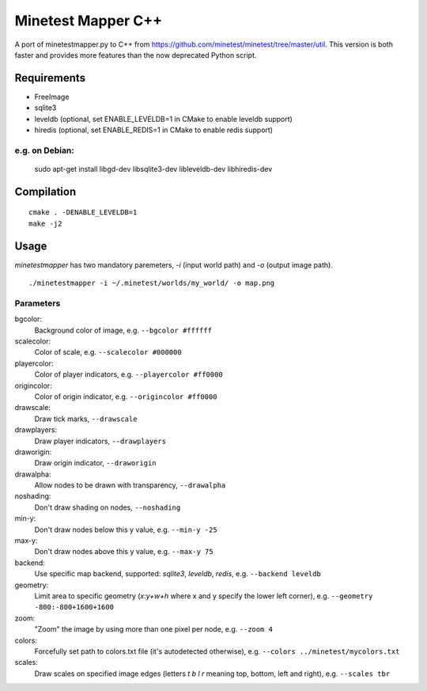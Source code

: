 Minetest Mapper C++
===================

.. image:: https://travis-ci.org/minetest/minetestmapper.svg?branch=master
    :target: https://travis-ci.org/minetest/minetestmapper

A port of minetestmapper.py to C++ from https://github.com/minetest/minetest/tree/master/util.
This version is both faster and provides more features than the now deprecated Python script.

Requirements
------------

* FreeImage
* sqlite3
* leveldb (optional, set ENABLE_LEVELDB=1 in CMake to enable leveldb support)
* hiredis (optional, set ENABLE_REDIS=1 in CMake to enable redis support)

e.g. on Debian:
^^^^^^^^^^^^^^^

	sudo apt-get install libgd-dev libsqlite3-dev libleveldb-dev libhiredis-dev

Compilation
-----------

::

    cmake . -DENABLE_LEVELDB=1
    make -j2

Usage
-----

`minetestmapper` has two mandatory paremeters, `-i` (input world path)
and `-o` (output image path).

::

    ./minetestmapper -i ~/.minetest/worlds/my_world/ -o map.png


Parameters
^^^^^^^^^^

bgcolor:
    Background color of image, e.g. ``--bgcolor #ffffff``

scalecolor:
    Color of scale, e.g. ``--scalecolor #000000``

playercolor:
    Color of player indicators, e.g. ``--playercolor #ff0000``

origincolor:
    Color of origin indicator, e.g. ``--origincolor #ff0000``

drawscale:
    Draw tick marks, ``--drawscale``

drawplayers:
    Draw player indicators, ``--drawplayers``

draworigin:
    Draw origin indicator, ``--draworigin``

drawalpha:
    Allow nodes to be drawn with transparency, ``--drawalpha``

noshading:
    Don't draw shading on nodes, ``--noshading``

min-y:
    Don't draw nodes below this y value, e.g. ``--min-y -25``

max-y:
    Don't draw nodes above this y value, e.g. ``--max-y 75``

backend:
    Use specific map backend, supported: *sqlite3*, *leveldb*, *redis*, e.g. ``--backend leveldb``

geometry:
    Limit area to specific geometry (*x:y+w+h* where x and y specify the lower left corner), e.g. ``--geometry -800:-800+1600+1600``

zoom:
    "Zoom" the image by using more than one pixel per node, e.g. ``--zoom 4``

colors:
    Forcefully set path to colors.txt file (it's autodetected otherwise), e.g. ``--colors ../minetest/mycolors.txt``

scales:
    Draw scales on specified image edges (letters *t b l r* meaning top, bottom, left and right), e.g. ``--scales tbr``
